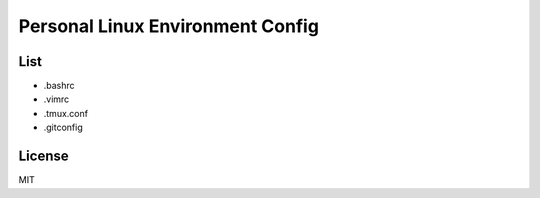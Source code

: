 Personal Linux Environment Config
=================================

List
----

* .bashrc
* .vimrc
* .tmux.conf
* .gitconfig

License
-------

MIT
